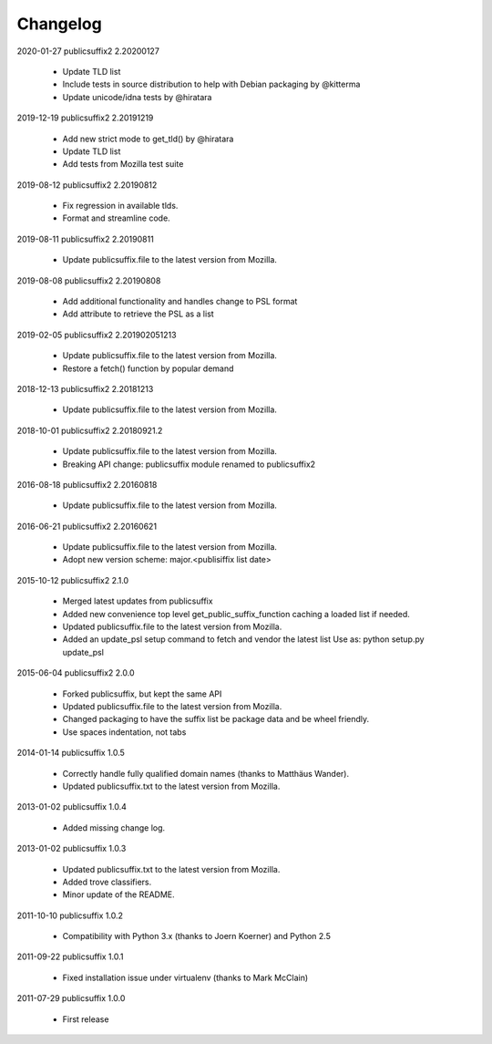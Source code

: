 Changelog
---------

2020-01-27  publicsuffix2 2.20200127

    * Update TLD list
    * Include tests in source distribution to help with Debian packaging by @kitterma
    * Update unicode/idna tests by @hiratara 


2019-12-19   publicsuffix2 2.20191219

    * Add new strict mode to get_tld() by @hiratara 
    * Update TLD list
    * Add tests from Mozilla test suite


2019-08-12   publicsuffix2 2.20190812

    * Fix regression in available tlds.
    * Format and streamline code.


2019-08-11   publicsuffix2 2.20190811

    * Update publicsuffix.file to the latest version from Mozilla.


2019-08-08    publicsuffix2 2.20190808

    * Add additional functionality and handles change to PSL format
    * Add attribute to retrieve the PSL as a list


2019-02-05    publicsuffix2 2.201902051213

    * Update publicsuffix.file to the latest version from Mozilla.
    * Restore a fetch() function by popular demand


2018-12-13    publicsuffix2 2.20181213

    * Update publicsuffix.file to the latest version from Mozilla.


2018-10-01    publicsuffix2 2.20180921.2

    * Update publicsuffix.file to the latest version from Mozilla.
    * Breaking API change: publicsuffix module renamed to publicsuffix2


2016-08-18    publicsuffix2 2.20160818

    * Update publicsuffix.file to the latest version from Mozilla.


2016-06-21    publicsuffix2 2.20160621

    * Update publicsuffix.file to the latest version from Mozilla.
    * Adopt new version scheme: major.<publisiffix list date>


2015-10-12    publicsuffix2 2.1.0

    * Merged latest updates from publicsuffix
    * Added new convenience top level get_public_suffix_function caching
      a loaded list if needed.
    * Updated publicsuffix.file to the latest version from Mozilla.
    * Added an update_psl setup command to fetch and vendor the latest list
      Use as: python setup.py update_psl


2015-06-04    publicsuffix2 2.0.0

    * Forked publicsuffix, but kept the same API
    * Updated publicsuffix.file to the latest version from Mozilla.
    * Changed packaging to have the suffix list be package data
      and be wheel friendly.
    * Use spaces indentation, not tabs


2014-01-14    publicsuffix 1.0.5

    * Correctly handle fully qualified domain names (thanks to Matthäus
      Wander).
    * Updated publicsuffix.txt to the latest version from Mozilla.

2013-01-02    publicsuffix 1.0.4

    * Added missing change log.

2013-01-02    publicsuffix 1.0.3

    * Updated publicsuffix.txt to the latest version from Mozilla.
    * Added trove classifiers.
    * Minor update of the README.

2011-10-10    publicsuffix 1.0.2

    * Compatibility with Python 3.x (thanks to Joern
      Koerner) and Python 2.5

2011-09-22    publicsuffix 1.0.1

    * Fixed installation issue under virtualenv (thanks to
      Mark McClain)

2011-07-29    publicsuffix 1.0.0

    * First release
